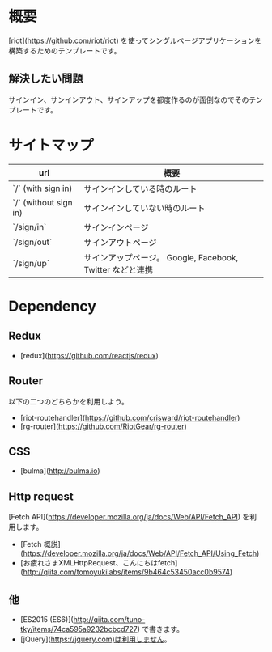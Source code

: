 * 概要

[riot](https://github.com/riot/riot) を使ってシングルページアプリケーションを構築するためのテンプレートです。

** 解決したい問題

サインイン、サンインアウト、サインアップを都度作るのが面倒なのでそのテンプレートです。

* サイトマップ

| url                    | 概要                                                      |
|------------------------|-----------------------------------------------------------|
| `/`  (with sign in)    | サインインしている時のルート                              |
| `/`  (without sign in) | サインインしていない時のルート                            |
| `/sign/in`             | サインインページ                                          |
| `/sign/out`            | サインアウトページ                                        |
| `/sign/up`             | サインアップページ。 Google, Facebook, Twitter などと連携 |

* Dependency

** Redux

- [redux](https://github.com/reactjs/redux)

** Router
以下の二つのどちらかを利用しよう。

- [riot-routehandler](https://github.com/crisward/riot-routehandler)
- [rg-router](https://github.com/RiotGear/rg-router)

** CSS

- [bulma](http://bulma.io)

** Http request

[Fetch API](https://developer.mozilla.org/ja/docs/Web/API/Fetch_API) を利用します。

- [Fetch 概説](https://developer.mozilla.org/ja/docs/Web/API/Fetch_API/Using_Fetch)
- [お疲れさまXMLHttpRequest、こんにちはfetch](http://qiita.com/tomoyukilabs/items/9b464c53450acc0b9574)

** 他
- [ES2015 (ES6)](http://qiita.com/tuno-tky/items/74ca595a9232bcbcd727) で書きます。
- [jQuery](https://jquery.com)は利用しません。
